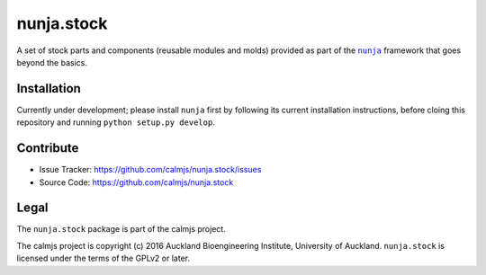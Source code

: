 nunja.stock
===========

A set of stock parts and components (reusable modules and molds)
provided as part of the |nunja|_ framework that goes beyond the basics.

.. image:: https://travis-ci.org/calmjs/nunja.stock.svg?branch=master
    :target: https://travis-ci.org/calmjs/nunja.stock
.. image:: https://ci.appveyor.com/api/projects/status/k92o70dtscau4y85/branch/master?svg=true
    :target: https://ci.appveyor.com/project/metatoaster/nunja-stock/branch/master
.. image:: https://coveralls.io/repos/github/calmjs/nunja.stock/badge.svg?branch=master
    :target: https://coveralls.io/github/calmjs/nunja.stock?branch=master

.. |nunja| replace:: ``nunja``
.. |nunja.stock| replace:: ``nunja.stock``
.. _nunja: https://pypi.python.org/pypi/nunja


Installation
------------

Currently under development; please install |nunja| first by following
its current installation instructions, before cloing this repository and
running ``python setup.py develop``.


Contribute
----------

- Issue Tracker: https://github.com/calmjs/nunja.stock/issues
- Source Code: https://github.com/calmjs/nunja.stock


Legal
-----

The |nunja.stock| package is part of the calmjs project.

The calmjs project is copyright (c) 2016 Auckland Bioengineering
Institute, University of Auckland.  |nunja.stock| is licensed under the
terms of the GPLv2 or later.
